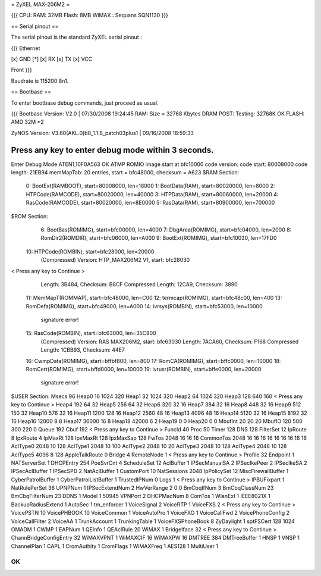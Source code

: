 = ZyXEL MAX-206M2 =

{{{
CPU:
RAM: 32MB
Flash: 8MB
WiMAX : Sequans SQN1130
}}}


== Serial pinout ==

The serial pinout is the standard ZyXEL serial pinout :

{{{
Ethernet

[x] GND
[*]
[x] RX
[x] TX
[x] VCC

Front
}}}

Baudrate is 115200 8n1.

== Bootbase ==

To enter bootbase debug commands, just proceed as usual.

{{{
Bootbase Version: V2.0 | 07/30/2008 19:24:45
RAM: Size = 32768 Kbytes
DRAM POST: Testing: 32768K
OK
FLASH: AMD 32M *2

ZyNOS Version: V3.60(AKL.0)b8_1.1.8_patch03plus1 | 09/16/2008 18:59:33

Press any key to enter debug mode within 3 seconds.
.....................
Enter Debug Mode
ATEN1,10F0A563
OK
ATMP
ROMIO image start at bfc10000
code version:
code start: 80008000
code length: 21EB94
memMapTab: 20 entries, start = bfc48000, checksum = A623
$RAM Section:
  0: BootExt(RAMBOOT), start=80008000, len=18000
  1: BootData(RAM), start=80020000, len=8000
  2: HTPCode(RAMCODE), start=80020000, len=40000
  3: HTPData(RAM), start=80060000, len=20000
  4: RasCode(RAMCODE), start=80020000, len=8E0000
  5: RasData(RAM), start=80900000, len=700000
$ROM Section:
  6: BootBas(ROMIMG), start=bfc00000, len=4000
  7: DbgArea(ROMIMG), start=bfc04000, len=2000
  8: RomDir2(ROMDIR), start=bfc06000, len=A000
  9: BootExt(ROMIMG), start=bfc10030, len=17FD0
 10: HTPCode(ROMBIN), start=bfc28000, len=20000
     (Compressed)
     Version: HTP_MAX206M2 V1, start: bfc28030
< Press any key to Continue >
     Length: 3B484, Checksum: B8CF
     Compressed Length: 12CA9, Checksum: 3890
 11: MemMapT(ROMMAP), start=bfc48000, len=C00
 12: termcap(ROMIMG), start=bfc48c00, len=400
 13: RomDefa(ROMIMG), start=bfc49000, len=A000
 14: ivrsys(ROMBIN), start=bfc53000, len=10000
     signature error!
 15: RasCode(ROMBIN), start=bfc63000, len=35C800
     (Compressed)
     Version: RAS MAX206M2, start: bfc63030
     Length: 7ACA60, Checksum: F168
     Compressed Length: 1CBB93, Checksum: 44E7
 16: CwmpData(ROMIMG), start=bffbf800, len=800
 17: RomCA(ROMIMG), start=bffc0000, len=10000
 18: RomCert(ROMIMG), start=bffd0000, len=10000
 19: ivrusr(ROMBIN), start=bffe0000, len=20000
     signature error!
$USER Section:
Msecs 96
Heap0 16 1024 320
Heap1 32 1024 320
Heap2 64 1024 320
Heap3 128 640 160
< Press any key to Continue >
Heap4   192  64 32
Heap5   256  64 32
Heap6   320  32 16
Heap7   384  32 16
Heap8   448  32 16
Heap9 512 150 32
Heap10 576 32 16
Heap11 1200 128 16
Heap12  2560 48 16
Heap13 4096 48 16
Heap14 5120 32 16
Heap15 8192 32 16
Heap16 12000 8 8
Heap17 36000 16 8
Heap18 42000 6 2
Heap19 0 0
Heap20 0 0
MbufInt 20 20 20
MbufIO  120 500 300 220 0
Queue   192
Cbuf    192
< Press any key to Continue >
FuncId  40
Proc    50
Timer   128
DNS     128
FilterSet 12
IpRoute 8
IpxRoute 4
IpMaxRt 128
IpxMaxRt 128
IpxMaxSap 128
FwTos 2048 16 16 16
CommonTos 2048 16 16 16 16 16 16 16 16 16
AclType0   2048  10  128
AclType1   2048  10  100
AclType2   2048  10  20
AclType3   2048  10  128
AclType4   2048  10  128
AclType5   4096  8   128
AppleTalkRoute 0
Bridge 4
RemoteNode 1
< Press any key to Continue >
Profile 32
Endpoint 1
NATServerSet 1
DHCPEntry   254
PoeSvrCnt 4
ScheduleSet 12
AclBuffer 1
IPSecManualSA   2
IPSecIkePeer    2
IPSecIkeSA      2
IPSecAclBuffer 1
IPSecSPD        2
NatAclBuffer 1
CustomPort 10
NatSessions 2048
IpPolicySet 12
MiscFirewallBuffer 1
CyberPatrolBuffer 1
CyberPatrolListBuffer 1
TrustedIPNum 0
Logs 1
< Press any key to Continue >
IPBUFixpart 1
NatRulePerSet 36
UPNPNum 1
IPSecExtendNum 2
HwVerRange 2 0 0
BmCbqIfNum      3
BmCbqClassNum   23
BmCbqFilterNum  23
DDNS 1
Model 1 50945
VPNPort 2
DHCPMacNum 8
ComTos 1
WlanExt 1
IEEE8021X 1
BackupRadiusExtend 1
AutoSec 1
tm_enforcer      1
VoiceSignal 2
VoiceRTP 1
VoiceFXS 2
< Press any key to Continue >
VoicePSTN 10
VoicePHBOOK 10
VoiceCommon 1
VoiceAutoPro 1
VoiceFXO  1
VoiceCallFwd 2
VoicePhoneConfig 2
VoiceCallFilter 2
VoiceAA 1
TrunkAccount 1
TrunkingTable 1
VoiceFXSPhoneBook 8
ZyDaylight 1
sptFSCert 128 1024
OMADM 1
CWMP 1
EAPNum 1
QEInfo 1
QEAclRule 20
WiMAX 1
BridgeIface 32
< Press any key to Continue >
ChannBridgeConfigEntry 32
WiMAXVPNT 1
WiMAXCIF 16
WiMAXPW 16
DMTREE 384
DMTreeBuffer 1
HNSP 1
VNSP 1
ChannelPlan 1
CAPL 1
CromAuthity 1
CromFlags 1
WiMAXFreq 1
AES128 1
MultiUser 1

OK
}}}

